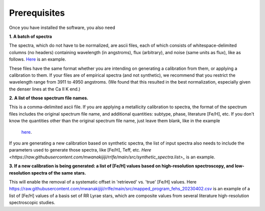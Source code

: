 Prerequisites
=================

Once you have installed the software, you also need

**1. A batch of spectra** 

The spectra, which do not have to be normalized, are ascii files, each of which consists 
of whitespace-delimited columns (no headers) containing wavelength (in angstroms), flux (arbitrary), and noise 
(same units as flux), like as follows. `Here <https://raw.githubusercontent.com/mwanakijiji/rrlfe/main/src/trunc_sdss_list_single_epoch_3911_to_4950.list>`_
is an example.

These files have the same format whether you are intending on generating a calibration from them, or applying a calibration to them. 
If your files are of empirical spectra (and not synthetic), we recommend that you restrict the wavelength range from 3911 to 4950 
angstroms. (We found that this resulted in the best normalization, especially given the denser lines at the Ca II K end.)

**2. A list of those spectrum file names.**

This is a comma-delimited ascii file. If you are applying a metallicity calibration to spectra, the format 
of the spectrum files includes the original spectrum file name, and additional
quantities: subtype, phase, literature [Fe/H], etc. If you don't know the quantities 
other than the original spectrum file name, just leave them blank, like in the example
 `here <https://raw.githubusercontent.com/mwanakijiji/rrlfe/main/src/mcd_final_phases_ascii_files_all_pub_20230606.list>`_.

If you are generating a new calibration based on synthetic spectra, the list 
of input spectra also needs to include the parameters used to generate those 
spectra, like [Fe/H], Teff, etc. `Here <https://raw.githubusercontent.com/mwanakijiji/rrlfe/main/src/synthetic_spectra.list>_` 
is an example.

**3. If a new calibration is being generated: a list of [Fe/H] values based on high-resolution spectroscopy, and low-resolution
spectra of the same stars.** 

This will enable the removal of a systematic offset in 'retrieved' vs. 'true' [Fe/H] values. 
Here `<https://raw.githubusercontent.com/mwanakijiji/rrlfe/main/src/mapped_program_fehs_20230402.csv>`_  
is an example of a list of [Fe/H] values of a basis set of RR Lyrae stars, which are composite values from 
several literature high-resolution spectroscopic studies.